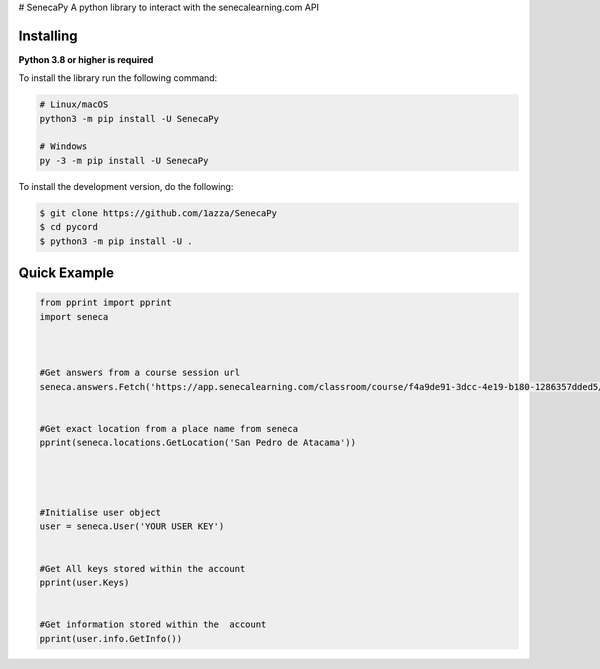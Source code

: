 # SenecaPy
A python library to interact with the senecalearning.com API

Installing
----------

**Python 3.8 or higher is required**

To install the library run the following command:

.. code:: sh

    # Linux/macOS
    python3 -m pip install -U SenecaPy

    # Windows
    py -3 -m pip install -U SenecaPy


To install the development version, do the following:

.. code:: sh

    $ git clone https://github.com/1azza/SenecaPy
    $ cd pycord
    $ python3 -m pip install -U .

Quick Example
-------------

.. code:: py


    from pprint import pprint
    import seneca



    #Get answers from a course session url
    seneca.answers.Fetch('https://app.senecalearning.com/classroom/course/f4a9de91-3dcc-4e19-b180-1286357dded5/section/2d349e50-8362-4aba-b189-6f376c86b577/session')


    #Get exact location from a place name from seneca
    pprint(seneca.locations.GetLocation('San Pedro de Atacama'))




    #Initialise user object
    user = seneca.User('YOUR USER KEY')


    #Get All keys stored within the account
    pprint(user.Keys)


    #Get information stored within the  account
    pprint(user.info.GetInfo())






  
